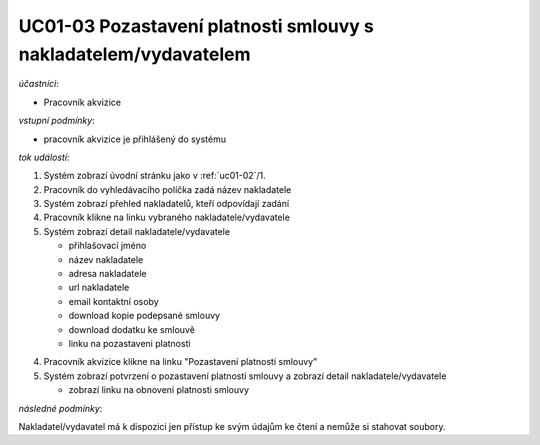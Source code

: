 .. _uc01-03:

UC01-03 Pozastavení platnosti smlouvy s nakladatelem/vydavatelem
~~~~~~~~~~~~~~~~~~~~~~~~~~~~~~~~~~~~~~~~~~~~~~~~~~~~~~~~~~~~~~~~~~~~~~~~~


*účastníci*:

- Pracovník akvizice

*vstupní podmínky*:

- pracovník akvizice je přihlášený do systému

*tok událostí*:

1. Systém zobrazí úvodní stránku jako v :ref:`uc01-02`/1.
2. Pracovník do vyhledávacího políčka zadá název nakladatele
3. Systém zobrazí přehled nakladatelů, kteří odpovídají zadání
4. Pracovník klikne na linku vybraného nakladatele/vydavatele
5. Systém zobrazí detail nakladatele/vydavatele

   - přihlašovací jméno
   - název nakladatele
   - adresa nakladatele
   - url nakladatele
   - email kontaktní osoby

   - download kopie podepsané smlouvy
   - download dodatku ke smlouvě

   - linku na pozastaveni platnosti

4. Pracovník akvizice klikne na linku "Pozastavení platnosti smlouvy"
5. Systém zobrazí potvrzení o pozastavení platnosti smlouvy a zobrazí detail nakladatele/vydavatele

   - zobrazí linku na obnovení platnosti smlouvy
          
*následné podmínky*:

Nakladatel/vydavatel má k dispozici jen přístup ke svým údajům ke čtení a nemůže si stahovat soubory.

.. raw:: html

	<div id="disqus_thread"></div>
	<script type="text/javascript">
        /* * * CONFIGURATION VARIABLES: EDIT BEFORE PASTING INTO YOUR WEBPAGE * * */
        var disqus_shortname = 'edeposit'; // required: replace example with your forum shortname

        /* * * DON'T EDIT BELOW THIS LINE * * */
        (function() {
            var dsq = document.createElement('script'); dsq.type = 'text/javascript'; dsq.async = true;
            dsq.src = '//' + disqus_shortname + '.disqus.com/embed.js';
            (document.getElementsByTagName('head')[0] || document.getElementsByTagName('body')[0]).appendChild(dsq);
        })();
	</script>
	<noscript>Please enable JavaScript to view the <a href="http://disqus.com/?ref_noscript">comments powered by Disqus.</a></noscript>
	<a href="http://disqus.com" class="dsq-brlink">comments powered by <span class="logo-disqus">Disqus</span></a>
    
